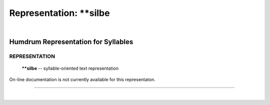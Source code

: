 ================================
Representation: \*\*silbe
================================

| 

Humdrum Representation for Syllables
====================================

REPRESENTATION
~~~~~~~~~~~~~~

    **\*\*silbe** -- syllable-oriented text representation

On-line documentation is not currently available for this representaton.

--------------

| 
